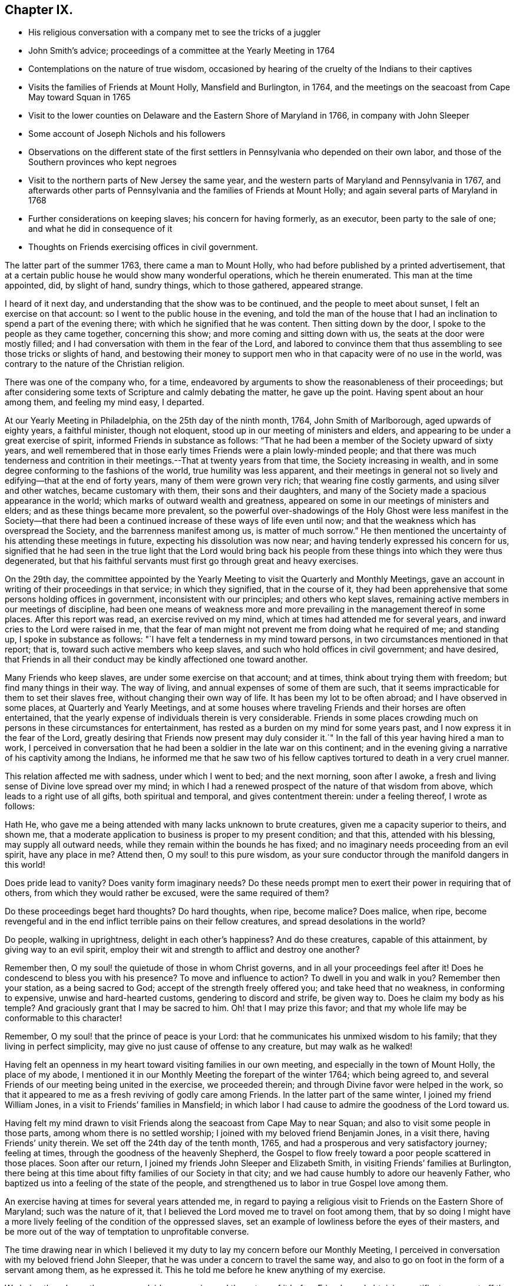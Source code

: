 == Chapter IX.

[.chapter-synopsis]
* His religious conversation with a company met to see the tricks of a juggler
* John Smith`'s advice; proceedings of a committee at the Yearly Meeting in 1764
* Contemplations on the nature of true wisdom, occasioned by hearing of the cruelty of the Indians to their captives
* Visits the families of Friends at Mount Holly, Mansfield and Burlington, in 1764, and the meetings on the seacoast from Cape May toward Squan in 1765
* Visit to the lower counties on Delaware and the Eastern Shore of Maryland in 1766, in company with John Sleeper
* Some account of Joseph Nichols and his followers
* Observations on the different state of the first settlers in Pennsylvania who depended on their own labor, and those of the Southern provinces who kept negroes
* Visit to the northern parts of New Jersey the same year, and the western parts of Maryland and Pennsylvania in 1767, and afterwards other parts of Pennsylvania and the families of Friends at Mount Holly; and again several parts of Maryland in 1768
* Further considerations on keeping slaves; his concern for having formerly, as an executor, been party to the sale of one; and what he did in consequence of it
* Thoughts on Friends exercising offices in civil government.

The latter part of the summer 1763, there came a man to Mount Holly,
who had before published by a printed advertisement,
that at a certain public house he would show many wonderful operations,
which he therein enumerated.
This man at the time appointed, did, by slight of hand, sundry things,
which to those gathered, appeared strange.

I heard of it next day, and understanding that the show was to be continued,
and the people to meet about sunset, I felt an exercise on that account:
so I went to the public house in the evening,
and told the man of the house that I had an
inclination to spend a part of the evening there;
with which he signified that he was content.
Then sitting down by the door, I spoke to the people as they came together,
concerning this show; and more coming and sitting down with us,
the seats at the door were mostly filled;
and I had conversation with them in the fear of the Lord,
and labored to convince them that thus assembling to see those tricks or slights of hand,
and bestowing their money to support men who in
that capacity were of no use in the world,
was contrary to the nature of the Christian religion.

There was one of the company who, for a time,
endeavored by arguments to show the reasonableness of their proceedings;
but after considering some texts of Scripture and calmly debating the matter,
he gave up the point. Having spent about an hour among them, and feeling my mind easy, I departed.

At our Yearly Meeting in Philadelphia, on the 25th day of the ninth month, 1764,
John Smith of Marlborough, aged upwards of eighty years, a faithful minister,
though not eloquent, stood up in our meeting of ministers and elders,
and appearing to be under a great exercise of spirit,
informed Friends in substance as follows:
"`That he had been a member of the Society upward of sixty years,
and well remembered that in those early times Friends were a plain lowly-minded people;
and that there was much tenderness and contrition in
their meetings.--That at twenty years from that time,
the Society increasing in wealth,
and in some degree conforming to the fashions of the world,
true humility was less apparent,
and their meetings in general not so lively and edifying--that at the end of forty years,
many of them were grown very rich; that wearing fine costly garments,
and using silver and other watches, became customary with them,
their sons and their daughters,
and many of the Society made a spacious appearance in the world;
which marks of outward wealth and greatness,
appeared on some in our meetings of ministers and elders;
and as these things became more prevalent,
so the powerful over-shadowings of the Holy Ghost were
less manifest in the Society--that there had been a
continued increase of these ways of life even until now;
and that the weakness which has overspread the Society,
and the barrenness manifest among us, is matter of much sorrow.`"
He then mentioned the uncertainty of his attending these meetings in future,
expecting his dissolution was now near; and having tenderly expressed his concern for us,
signified that he had seen in the true light that the Lord would bring back
his people from these things into which they were thus degenerated,
but that his faithful servants must first go through great and heavy exercises.

On the 29th day,
the committee appointed by the Yearly Meeting to
visit the Quarterly and Monthly Meetings,
gave an account in writing of their proceedings in that service; in which they signified,
that in the course of it,
they had been apprehensive that some persons holding offices in government,
inconsistent with our principles; and others who kept slaves,
remaining active members in our meetings of discipline,
had been one means of weakness more and more prevailing
in the management thereof in some places.
After this report was read, an exercise revived on my mind,
which at times had attended me for several years,
and inward cries to the Lord were raised in me,
that the fear of man might not prevent me from doing what he required of me;
and standing up, I spoke in substance as follows:
"`I have felt a tenderness in my mind toward persons,
in two circumstances mentioned in that report; that is,
toward such active members who keep slaves,
and such who hold offices in civil government; and have desired,
that Friends in all their conduct may be kindly affectioned one toward another.

Many Friends who keep slaves, are under some exercise on that account; and at times,
think about trying them with freedom; but find many things in their way.
The way of living, and annual expenses of some of them are such,
that it seems impracticable for them to set their slaves free,
without changing their own way of life.
It has been my lot to be often abroad; and I have observed in some places,
at Quarterly and Yearly Meetings,
and at some houses where traveling Friends and their horses are often entertained,
that the yearly expense of individuals therein is very considerable.
Friends in some places crowding much on persons in these circumstances for entertainment,
has rested as a burden on my mind for some years past,
and I now express it in the fear of the Lord,
greatly desiring that Friends now present may duly consider it.`"
In the fall of this year having hired a man to work,
I perceived in conversation that he had been a soldier in the late war on this continent;
and in the evening giving a narrative of his captivity among the Indians,
he informed me that he saw two of his fellow captives
tortured to death in a very cruel manner.

This relation affected me with sadness, under which I went to bed; and the next morning,
soon after I awoke, a fresh and living sense of Divine love spread over my mind;
in which I had a renewed prospect of the nature of that wisdom from above,
which leads to a right use of all gifts, both spiritual and temporal,
and gives contentment therein: under a feeling thereof, I wrote as follows:

[.embedded-content-document.paper]
--

Hath He, who gave me a being attended with many lacks unknown to brute creatures,
given me a capacity superior to theirs, and shown me,
that a moderate application to business is proper to my present condition; and that this,
attended with his blessing, may supply all outward needs,
while they remain within the bounds he has fixed;
and no imaginary needs proceeding from an evil spirit, have any place in me?
Attend then, O my soul! to this pure wisdom,
as your sure conductor through the manifold dangers in this world!

Does pride lead to vanity?
Does vanity form imaginary needs?
Do these needs prompt men to exert their power in requiring that of others,
from which they would rather be excused, were the same required of them?

Do these proceedings beget hard thoughts?
Do hard thoughts, when ripe, become malice?
Does malice, when ripe,
become revengeful and in the end inflict terrible pains on their fellow creatures,
and spread desolations in the world?

Do people, walking in uprightness, delight in each other`'s happiness?
And do these creatures, capable of this attainment, by giving way to an evil spirit,
employ their wit and strength to afflict and destroy one another?

Remember then, O my soul! the quietude of those in whom Christ governs,
and in all your proceedings feel after it! Does he
condescend to bless you with his presence?
To move and influence to action?
To dwell in you and walk in you?
Remember then your station, as a being sacred to God;
accept of the strength freely offered you; and take heed that no weakness,
in conforming to expensive, unwise and hard-hearted customs,
gendering to discord and strife, be given way to.
Does he claim my body as his temple?
And graciously grant that I may be sacred to him.
Oh! that I may prize this favor;
and that my whole life may be conformable to this character!

Remember, O my soul! that the prince of peace is your Lord:
that he communicates his unmixed wisdom to his family;
that they living in perfect simplicity,
may give no just cause of offense to any creature, but may walk as he walked!

--

Having felt an openness in my heart toward visiting families in our own meeting,
and especially in the town of Mount Holly, the place of my abode,
I mentioned it in our Monthly Meeting the forepart of the winter 1764;
which being agreed to, and several Friends of our meeting being united in the exercise,
we proceeded therein; and through Divine favor were helped in the work,
so that it appeared to me as a fresh reviving of godly care among Friends.
In the latter part of the same winter, I joined my friend William Jones,
in a visit to Friends`' families in Mansfield;
in which labor I had cause to admire the goodness of the Lord toward us.

Having felt my mind drawn to visit Friends along
the seacoast from Cape May to near Squan;
and also to visit some people in those parts, among whom there is no settled worship;
I joined with my beloved friend Benjamin Jones, in a visit there,
having Friends`' unity therein.
We set off the 24th day of the tenth month, 1765,
and had a prosperous and very satisfactory journey; feeling at times,
through the goodness of the heavenly Shepherd,
the Gospel to flow freely toward a poor people scattered in those places.
Soon after our return, I joined my friends John Sleeper and Elizabeth Smith,
in visiting Friends`' families at Burlington,
there being at this time about fifty families of our Society in that city;
and we had cause humbly to adore our heavenly Father,
who baptized us into a feeling of the state of the people,
and strengthened us to labor in true Gospel love among them.

An exercise having at times for several years attended me,
in regard to paying a religious visit to Friends on the Eastern Shore of Maryland;
such was the nature of it,
that I believed the Lord moved me to travel on foot among them,
that by so doing I might have a more lively
feeling of the condition of the oppressed slaves,
set an example of lowliness before the eyes of their masters,
and be more out of the way of temptation to unprofitable converse.

The time drawing near in which I believed it my duty to
lay my concern before our Monthly Meeting,
I perceived in conversation with my beloved friend John Sleeper,
that he was under a concern to travel the same way,
and also to go on foot in the form of a servant among them, as he expressed it.
This he told me before he knew anything of my exercise.

We being thus drawn the same way, laid our exercise and the nature of it before Friends;
and obtaining certificates, we set off the 6th day of the fifth month, 1766;
and were at meetings with Friends at Wilmington, Duck creek.
Little creek and Motherkill; my heart being at times tendered under the Divine influence,
and enlarged in love toward the people among whom we travelled.

From Motherkill,
we crossed the country about thirty-five miles to Friends at Tuckahoe in Maryland,
and had a meeting there and at Marshy creek.

At these our three last meetings, were a considerable number of people,
followers of one Joseph Nichols, a preacher; who, I understand,
is not in outward fellowship with any religious Society of people,
but professes nearly the same principles as our Society does,
and often travels up and down appointing meetings, to which many people come.
I heard Friends speaking of some of their neighbors, who had been irreligious people,
that were now his followers, and were become sober well-behaved men and women.

Some irregularities I hear have been among the people at several of his meetings;
but from the whole of what I have perceived, I believe the man and some of his followers,
are honestly disposed, but that skillful fathers are lacking among them:
from hence we went to Choptank and Third Haven;
and from there to Queen Ann`'s. The weather for some days past having been hot and dry,
and in order to attend meetings pursuant to appointment,
we having travelled pretty steadily, and had hard labor in meetings, I grew weakly;
at which I was for a time discouraged.

But looking over our journey,
and thinking how the Lord had supported our minds and bodies,
so that we got forward much faster than I expected before we came out,
I saw that I had been in danger of too strongly desiring to get soon through the journey,
and that this bodily weakness was a kindness to me; and then in contrition of spirit,
I became very thankful to my gracious Father, for this manifestation of his love;
and in humble submission to his will, my trust was renewed in him.

On this part of our journey I had many thoughts on the different
circumstances of Friends who inhabit Pennsylvania and Jersey,
from those who dwell in Maryland, Virginia and Carolina.
Pennsylvania and New Jersey were settled by Friends who were
convinced of our principles in England in times of suffering,
and coming over bought lands of the natives,
and applied themselves to husbandry in a peaceable way;
and many of their children were taught to labor for their living.

Few Friends, I believe, came from England to settle in any of these Southern provinces;
but by the faithful labors of traveling Friends in early times,
there were considerable convincements among the inhabitants of these parts.
Here I remembered my reading of the warlike disposition
of many of the first settlers in these provinces,
and of their numerous engagements with the natives, in which much blood was shed,
even in the infancy of those colonies.
The people inhabiting these places, being grounded in customs contrary to the pure Truth,
when some of them were affected with the powerful preaching of the Word of Life,
and joined in fellowship with our Society, they had a great work to go through.

It is observable in the History of the Reformation from Popery,
that it had a gradual progress from age to age.
The uprightness of the first reformers,
in attending to the light and understanding given them,
opened the way for sincere-hearted people to proceed further afterward;
and thus each one truly fearing God,
and laboring in those works of righteousness appointed for them in their day,
finds acceptance with him.
Through the darkness of the times and the corruption of manners and customs,
some upright men may have had little more for their day`'s work
than to attend to the righteous principle in their minds,
as it related to their own conduct in life,
without pointing out to others the whole extent of that,
which the same principle would lead succeeding ages into.
Thus for instance; among an imperious warlike people, supported by oppressed slaves,
some of these masters I suppose, are awakened to feel and see their error;
and through sincere repentance,
cease from oppression and become like fathers to their servants;
showing by their example, a pattern of humility in living and moderation in governing,
for the instruction and admonition of their oppressing neighbors;
those without carrying the reformation further,
I believe have found acceptance with the Lord.
Such was the beginning; and those who succeeded them,
and have faithfully attended to the nature and spirit of the reformation,
have seen the necessity of proceeding further;
and not only to instruct others by their example in governing well,
but also to use means to prevent their successors from
having so much power to oppress others.

Here I was renewedly confirmed in my mind, that the Lord,
whose tender mercies are over all his works,
and whose ear is open to the cries and groans of the oppressed,
is graciously moving on the hearts of people, to draw them off from the desire of wealth,
and bring them into such a humble, lowly way of living,
that they may see their way clearly, to repair to the standard of true righteousness;
and not only break the yoke of oppression,
but know him to be their strength and support in a time of outward affliction.
Passing on we crossed Chester river, and had a meeting there, and at Cecil and Sassafras.

Through my bodily weakness, joined with a heavy exercise of mind,
it was to me a humbling dispensation,
and I had a very lively feeling of the state of the oppressed;
yet I often thought that what I suffered was little,
compared with the sufferings of the blessed Jesus, and many of his faithful followers;
and may say with thankfulness, I was made content.

From Sassafras we went pretty directly home, where we found our families well;
and for several weeks after our return, I had often to look over our journey:
and though to me it appeared as a small service,
and that some faithful messengers will yet have more bitter
cups to drink for Christ`'s sake in those Southern provinces,
than we had; yet I found peace in that I had been helped to walk in sincerity,
according to the understanding and strength given me.

On the 13th day of the eleventh month, 1766,
with the unity of Friends at our Monthly Meeting,
in company with my beloved friend Benjamin Jones,
I set out on a visit to Friends in the upper part of this province,
having for a considerable time had drawings of love in my heart that way:
we travelled as far as Hardwick;
and I had inward peace in my labors of love among them.

Through the humbling dispensations of Divine Providence,
my mind has been brought into a further feeling of the
difficulties of Friends and their servants south-westward:
and being often engaged in spirit on their account,
I believed it my duty to walk into some parts of the Western shore of Maryland,
on a religious visit.
Having obtained a certificate from Friends of our Monthly Meeting,
I took my leave of my family under the heart-tendering operation of Truth;
and on the 20th day of the fourth month, 1767,
I rode to the ferry opposite to Philadelphia, and from there walked to William Home`'s,
at Darby, that evening; and next day pursued my journey alone,
and reached Concord week-day meeting.

Discouragements and a weight of distress, had at times attended me in this lonesome walk;
through which afflictions I was mercifully preserved: and now sitting down with Friends,
my mind was turned toward the Lord, to wait for his holy leadings; who, in infinite love,
was pleased to soften my heart into humble contrition,
and renewedly strengthen me to go forward;
that to me it was a time of heavenly refreshment in a silent meeting.

The next day I came to New Garden weekday meeting,
in which I sat with bowedness of spirit;
and being baptized into a feeling of the state of some present,
the Lord gave us a heart tendering season; to his name be the praise.

I passed on, and was at Nottingham Monthly Meeting;
and at a meeting at Little Britain on first-day:
and in the afternoon several Friends came to the house where I lodged,
and we had a little afternoon meeting; and through the humbling power of Truth,
I had to admire the lovingkindness of the Lord manifested to us.

On the 26th day I crossed the Susquehanna;
and coming among people living in outward ease and greatness,
chiefly on the labor of slaves, my heart was much affected; and in awful retiredness,
my mind was gathered inward to the Lord,
being humbly engaged that in true resignation I might receive instruction from him,
respecting my duty among this people.

Though traveling on foot was wearisome to my body;
yet it was agreeable to the state of my mind.
I went gently on, being weakly; and was covered with sorrow and heaviness,
on account of the spreading prevailing spirit of this world,
introducing customs grievous and oppressive on one hand,
and cherishing pride and wantonness on the other.
In this lonely walk and state of abasement and humiliation,
the state of the church in these parts was opened before me;
and I may truly say with the prophet, "`I was bowed down at the hearing of it;
I was dismayed at the seeing of it.`"

Under this exercise, I attended the Quarterly Meeting at Gunpowder;
and in bowedness of spirit, I had to open with much plainness,
what I felt respecting Friends living in fulness,
on the labors of the poor oppressed negroes;
and that promise of the Most High was now revived;
"`I will gather all nations and tongues; and they shall come and see my glory.`"
Here the sufferings of Christ and his tasting death for every man, and the travels,
sufferings and martyrdom of the apostles and primitive Christians,
in laboring for the conversion of the Gentiles, was livingly revived in me;
and according to the measure of strength afforded,
I labored in some tenderness of spirit, being deeply affected among them.
The difference between the present treatment which these Gentiles, the negroes,
receive at our hands,
and the labors of the primitive Christians for the conversion of the Gentiles,
was pressed home, and the power of Truth came over us; under a feeling of which,
my mind was united to a tender-hearted people in those parts;
and the meeting concluded in a sense of God`'s
goodness toward his humble dependent children.

The next day was a general meeting for worship, much crowded:
in which I was deeply engaged in inward cries to the Lord for help,
that I might stand wholly resigned, and move only as he might be pleased to lead me:
and I was mercifully helped to labor honestly and fervently among them,
in which I found inward peace; and the sincere were comforted.

From hence I turned toward Pipe creek, and passed on to the Red Lands;
and had several meetings among Friends in those parts.
My heart was often tenderly affected, under a sense of the Lord`'s goodness,
in sanctifying my troubles and exercises, turning them to my comfort, and I believe,
to the benefit of many others; for I may say with thankfulness,
that this visit appeared like a fresh tendering visitation in most places.

I passed on to the western Quarterly Meeting in Pennsylvania;
during the several days of this meeting,
I was mercifully preserved in an inward feeling after the mind of Truth,
and my public labors tended to my humiliation, with which I was content.
After the Quarterly Meeting of worship ended,
I felt drawings to go to the women`'s meeting of business, which was very full;
and here the humility of Jesus Christ, as a pattern for us to walk by,
was livingly opened before me; and in treating on it my heart was enlarged,
and it was a baptizing time.
From hence I went on, and was at meetings at Concord, Middletown,
Providence and Haddonfield, and so home; where I found my family well.
A sense of the Lord`'s merciful preservation in this my journey,
excites reverent thankfulness to him.

On the 2nd day of the ninth month, 1767, with the unity of Friends,
I set off on a visit to Friends in the upper part of Berks and Philadelphia counties;
was at eleven meetings in about two weeks;
and have renewed cause to bow in reverence before the Lord, who,
by the powerful extendings of his humbling goodness, opened my way among Friends,
and made the meetings, I trust, profitable to us.

The following winter I joined in a visit to
Friends`' families in some part of our meeting;
in which exercise, the pure influence of Divine love made our visits reviving.

On the 5th day of the fifth month, 1768, I left home under the humbling hand of the Lord,
having obtained a certificate, in order to visit some meetings in Maryland;
and to proceed without a horse looked clearest to me.

I was at the Quarterly Meetings at Philadelphia and Concord;
and then went on to Chester river; and crossing the bay with Friends,
was at the Yearly Meeting at West river: from there back to Chester river;
and taking a few meetings in my way, proceeded home.

It was a journey of much inward waiting; and as my eye was to the Lord,
way was several times opened to my humbling admiration,
when things appeared very difficult.

In my return I felt a relief of mind very comfortable to me; having through Divine help,
labored in much plainness, both with Friends selected, and in the more public meetings;
so that I trust the pure witness in many minds was reached.

The 11th day of the sixth month, 1769.
Sundry cases have happened of late years, within the limits of our Monthly Meeting,
respecting the exercise of pure righteousness toward the negroes;
in which I have lived under a labor of heart that equity might be steadily kept to.
On this account I have had some close exercises among Friends;
in which I may thankfully say, I find peace:
and as my meditations have been on universal love, my own conduct in time past,
became of late very grievous to me.

As persons setting negroes free in our province, are bound by law to maintain them,
in case they have need of relief, some who scrupled keeping slaves for term of life,
in the time of my youth,
were wont to detain their young negroes in their service until thirty years of age,
without wages, on that account: and with this custom I so far agreed,
that being engaged with another Friend in executing the will of a deceased Friend,
I once sold a negro lad till he might attain the age of thirty years,
and applied the money to the use of the estate.

With abasement of heart I may now say, that sometimes as I have sat in a meeting,
with my heart exercised toward that awful Being, who respects not persons nor colors,
and have looked upon this lad,
I have felt that all was not clear in my mind respecting him:
and as I have attended to this exercise, and fervently sought the Lord,
it has appeared to me that I should make some restitution,
but in what way I saw not till lately.
Being under a concern that I may be resigned to
go on a visit to some part of the West Indies,
and under close engagement of spirit, seeking to the Lord for counsel herein,
my joining in the sale aforesaid, came heavily upon me, and my mind for a time,
was covered with darkness and sorrow; and under this sore affliction,
my heart was softened to receive instruction.
Here I saw, that as I had been one of the two executors,
who had sold this lad nine years longer than is common for our own children to serve,
so I should now offer a part of my substance to redeem the last half of that nine years;
but as the time was not yet come, I executed a bond, binding me and my executors,
to pay to the man he was sold to, what to candid men might appear equitable,
for the last four years and a half of his time, in case the said youth should be living,
and in a condition likely to provide comfortably for himself.

The 9th day of the tenth month, 1769.
My heart has often been deeply afflicted under a feeling I have had,
that the standard of pure righteousness,
is not lifted up to the people by us as a Society,
in that clearness which it might have been,
had we been as faithful to the teachings of Christ as we ought to have been.
As my mind has been inward to the Lord,
the purity of Christ`'s government has been opened on my understanding;
and under this exercise, that of Friends being active in civil society,
in putting laws in force which are not agreeable to the purity of righteousness,
has for several years been an increasing burden upon me.
I have felt in the openings of universal love,
that where a people convinced of the truth of the inward teachings of Christ,
are active in putting laws in execution, which are not consistent with pure wisdom,
it has a necessary tendency to bring dimness over their minds:
and as my heart has been thus exercised,
and a tender sympathy in me toward my fellow members, I have within a few months past,
in several meetings for discipline, expressed my concern on this subject.
